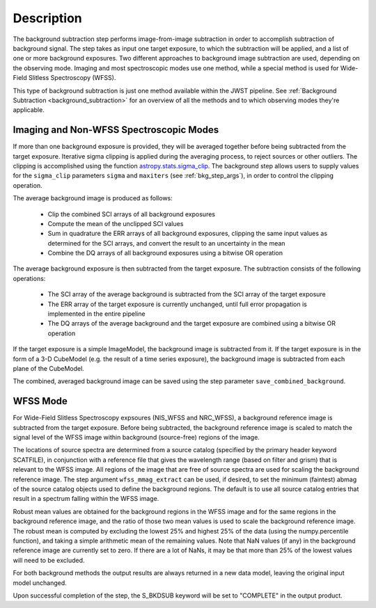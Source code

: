 Description
===========
The background subtraction step performs
image-from-image subtraction in order to accomplish subtraction of background
signal. The step takes as input one target exposure, to which the
subtraction will be applied, and a list of one or more background exposures.
Two different approaches to background image subtraction are used, depending
on the observing mode. Imaging and most spectroscopic modes use one method,
while a special method is used for Wide-Field Slitless Spectroscopy (WFSS).

This type of background subtraction is just one method available within the
JWST pipeline. See :ref:`Background Subtraction <background_subtraction>`
for an overview of all the methods and to which observing modes they're
applicable.

Imaging and Non-WFSS Spectroscopic Modes
----------------------------------------
If more than one background exposure is provided, they will be averaged
together before being subtracted from the target exposure. Iterative sigma
clipping is applied during the averaging process, to reject sources or other
outliers.
The clipping is accomplished using the function
`astropy.stats.sigma_clip
<http://docs.astropy.org/en/stable/api/astropy.stats.sigma_clip.html>`_.
The background step allows users to supply values for the ``sigma_clip``
parameters ``sigma`` and ``maxiters`` (see :ref:`bkg_step_args`),
in order to control the clipping operation.

The average background image is produced as follows:

 * Clip the combined SCI arrays of all background exposures
 * Compute the mean of the unclipped SCI values
 * Sum in quadrature the ERR arrays of all background exposures, clipping the
   same input values as determined for the SCI arrays, and convert the result
   to an uncertainty in the mean
 * Combine the DQ arrays of all background exposures using a bitwise OR
   operation

The average background exposure is then subtracted from the target exposure.
The subtraction consists of the following operations:

 * The SCI array of the average background is subtracted from the SCI
   array of the target exposure

 * The ERR array of the target exposure is currently unchanged, until full
   error propagation is implemented in the entire pipeline

 * The DQ arrays of the average background and the target exposure are
   combined using a bitwise OR operation

If the target exposure is a simple ImageModel, the background image is
subtracted from it. If the target exposure is in the form of a 3-D CubeModel
(e.g. the result of a time series exposure), the background image
is subtracted from each plane of the CubeModel.

The combined, averaged background image can be saved using the step parameter
``save_combined_background``.

WFSS Mode
---------
For Wide-Field Slitless Spectroscopy expsoures (NIS_WFSS and NRC_WFSS),
a background reference image is subtracted from the target exposure.
Before being subtracted, the background reference image is scaled to match the
signal level of the WFSS image within background (source-free) regions of the
image. 

The locations of source spectra are determined from a source catalog (specified
by the primary header keyword SCATFILE), in conjunction with a reference file
that gives the wavelength range (based on filter and grism) that is relevant
to the WFSS image. All regions of the image that are free of source spectra
are used for scaling the background reference image. The step argument
``wfss_mmag_extract`` can be used, if desired, to set the minimum (faintest)
abmag of the source catalog objects used to define the background regions.
The default is to use all source catalog entries that result in a spectrum
falling within the WFSS image.

Robust mean values are obtained for the background regions in the WFSS image and
for the same regions in the background reference image, and the ratio of those two
mean values is used to scale the background reference image. The robust mean is
computed by excluding the lowest 25% and highest 25% of the data (using the
numpy.percentile function), and taking a simple arithmetic mean of the
remaining values.  Note that NaN values (if any) in the background
reference image are currently set to zero.  If there are a lot of NaNs,
it may be that more than 25% of the lowest values will need to be excluded.

For both background methods the output results are always returned in a new
data model, leaving the original input model unchanged.

Upon successful completion of the step, the S_BKDSUB keyword will be set to
"COMPLETE" in the output product.
